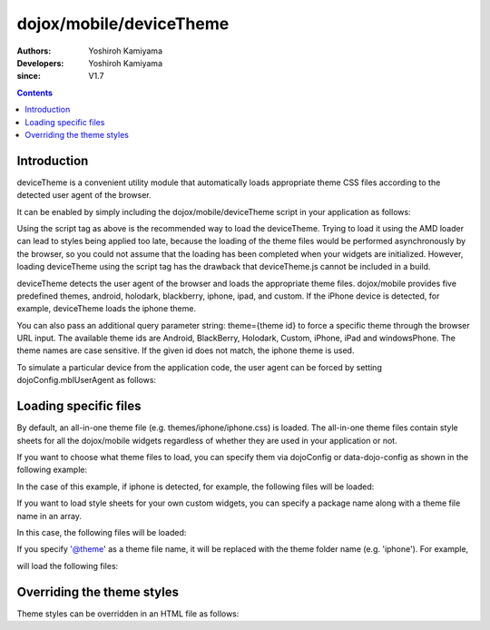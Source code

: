 .. _dojox/mobile/deviceTheme:

========================
dojox/mobile/deviceTheme
========================

:Authors: Yoshiroh Kamiyama
:Developers: Yoshiroh Kamiyama
:since: V1.7

.. contents ::
    :depth: 2

Introduction
============

deviceTheme is a convenient utility module that automatically loads appropriate 
theme CSS files according to the detected user agent of the browser.

It can be enabled by simply including the dojox/mobile/deviceTheme script in 
your application as follows:

.. html ::

  <script src="dojox/mobile/deviceTheme.js"></script>
  <script src="dojo/dojo.js" data-dojo-config="parseOnLoad: true"></script>

Using the script tag as above is the recommended way to load the deviceTheme. 
Trying to load it using the AMD loader can lead to styles being applied too late, because the 
loading of the theme files would be performed asynchronously by the browser, so you could 
not assume that the loading has been completed when your widgets are initialized.
However, loading deviceTheme using the script tag has the drawback that 
deviceTheme.js cannot be included in a build.

deviceTheme detects the user agent of the browser and loads the appropriate theme files.
dojox/mobile provides five predefined themes, android, holodark, blackberry, iphone, ipad, and custom.
If the iPhone device is detected, for example, deviceTheme loads the iphone theme.

You can also pass an additional query parameter string: theme={theme id} to force a specific 
theme through the browser URL input. The available theme ids are Android, BlackBerry, Holodark, 
Custom, iPhone, iPad and windowsPhone. The theme names are case sensitive. If the given id does not match, 
the iphone theme is used.

.. html ::

  http://your.server.com/yourapp.html // automatic detection
  http://your.server.com/yourapp.html?theme=Android // forces android theme
  http://your.server.com/yourapp.html?theme=Holodark // forces holodark theme
  http://your.server.com/yourapp.html?theme=BlackBerry // forces blackberry theme
  http://your.server.com/yourapp.html?theme=Custom // forces custom theme
  http://your.server.com/yourapp.html?theme=iPhone // forces iphone theme
  http://your.server.com/yourapp.html?theme=iPad // forces ipad theme
  http://your.server.com/yourapp.html?theme=WindowsPhone // forces ipad theme

To simulate a particular device from the application code, the user agent can be 
forced by setting dojoConfig.mblUserAgent as follows:


.. html ::

  <script src="dojox/mobile/deviceTheme.js" data-dojo-config="mblUserAgent: 'Holodark'"></script>
  <script src="dojo/dojo.js" data-dojo-config="parseOnLoad: true"></script>


Loading specific files
======================

By default, an all-in-one theme file (e.g. themes/iphone/iphone.css) is
loaded. The all-in-one theme files contain style sheets for all the
dojox/mobile widgets regardless of whether they are used in your
application or not.

If you want to choose what theme files to load, you can specify them
via dojoConfig or data-dojo-config as shown in the following example:

.. html ::

  <script src="dojox/mobile/deviceTheme.js"
     data-dojo-config="mblThemeFiles:['base','Button']"></script>
  <script src="dojo/dojo.js" data-dojo-config="parseOnLoad: true"></script>


In the case of this example, if iphone is detected, for example, the
following files will be loaded:

.. html ::

  dojox/mobile/themes/iphone/base.css
  dojox/mobile/themes/iphone/Button.css

If you want to load style sheets for your own custom widgets, you can
specify a package name along with a theme file name in an array.

.. html ::

  ['base',['com.acme','MyWidget']]

In this case, the following files will be loaded:

.. html ::

  dojox/mobile/themes/iphone/base.css
  com/acme/themes/iphone/MyWidget.css

If you specify '@theme' as a theme file name, it will be replaced with
the theme folder name (e.g. 'iphone'). For example,

.. html ::

  ['@theme',['com.acme','MyWidget']]

will load the following files:

.. html ::

  dojox/mobile/themes/iphone/iphone.css
  com/acme/themes/iphone/MyWidget.css


Overriding the theme styles
===========================

Theme styles can be overridden in an HTML file as follows:

.. html ::

  <style>
  .mblButton {
      font-size: 16px;
  }
  </style>
